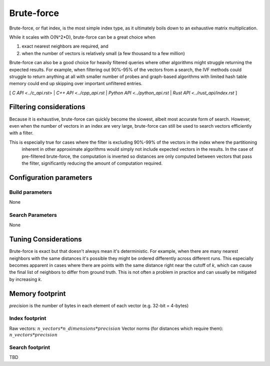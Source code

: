 Brute-force
===========

Brute-force, or flat index, is the most simple index type, as it ultimately boils down to an exhaustive matrix multiplication.

While it scales with O(N^2*D), brute-force can be a great choice when

1. exact nearest neighbors are required, and
2. when the number of vectors is relatively small (a few thousand to a few million)

Brute-force can also be a good choice for heavily filtered queries where other algorithms might struggle returning the expected results. For example,
when filtering out 90%-95% of the vectors from a search, the IVF methods could struggle to return anything at all with smaller number of probes and
graph-based algorithms with limited hash table memory could end up skipping over important unfiltered entries.


[ `C API <../c_api.rst>` | `C++ API <../cpp_api.rst` | `Python API <../python_api.rst` | `Rust API <../rust_api/index.rst` ]

Filtering considerations
------------------------

Because it is exhaustive, brute-force can quickly become the slowest, albeit most accurate form of search. However, even
when the number of vectors in an index are very large, brute-force can still be used to search vectors efficiently with a filter.

This is especially true for cases where the filter is excluding 90%-99% of the vectors in the index where the partitioning
 inherent in other approximate algorithms would simply not include expected vectors in the results. In the case of pre-filtered
 brute-force, the computation is inverted so distances are only computed between vectors that pass the filter, significantly reducing
 the amount of computation required.

Configuration parameters
------------------------

Build parameters
~~~~~~~~~~~~~~~~

None

Search Parameters
~~~~~~~~~~~~~~~~~

None


Tuning Considerations
---------------------

Brute-force is exact but that doesn't always mean it's deterministic. For example, when there are many nearest neighbors with
the same distances it's possible they might be ordered differently across different runs. This especially becomes apparent in
cases where there are points with the same distance right near the cutoff of `k`, which can cause the final list of neighbors
to differ from ground truth. This is not often a problem in practice and can usually be mitigated by increasing `k`.


Memory footprint
----------------

`precision` is the number of bytes in each element of each vector (e.g. 32-bit = 4-bytes)


Index footprint
~~~~~~~~~~~~~~~

Raw vectors: :math:`n\_vectors * n\_dimensions * precision`
Vector norms (for distances which require them): :math:`n\_vectors * precision`

Search footprint
~~~~~~~~~~~~~~~~

TBD